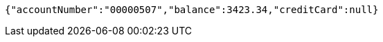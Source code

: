 [source,options="nowrap"]
----
{"accountNumber":"00000507","balance":3423.34,"creditCard":null}
----